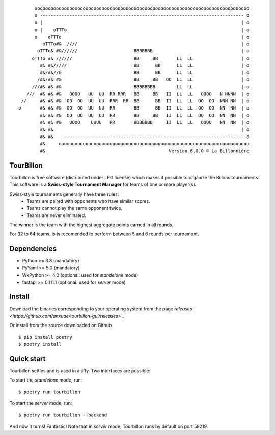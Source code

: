 
::

        oooooooooooooooooooooooooooooooooooooooooooooooooooooooooooooooooooooooooooooooo
        o ---------------------------------------------------------------------------- o
        o |                                                                          | o
        o |    oTTTo                                                                 | o
        o    oTTTo                                                                   | o
           oTTTo#&  ////                                                             | o
         oTTTo& #&//////                     BBBBBBB                                 | o
       oTTTo #& //////                       BB     BB       LL  LL                  | o
          #& #&/////                         BB      BB      LL  LL                  | o
          #&/#&//&                           BB      BB      LL  LL                  | o
         /#&/#& #&                           BB     BB   OO  LL  LL                  | o
       ///#& #& #&                           BBBBBBBB        LL  LL                  | o
     ///  #& #& #&   OOOO   UU  UU  RR RRR   BB     BB   II  LL  LL   OOOO   N NNNN  | o
   //     #& #& #&  OO  OO  UU  UU  RRR  RR  BB      BB  II  LL  LL  OO  OO  NNN NN  | o
  o       #& #& #&  OO  OO  UU  UU  RR       BB      BB  II  LL  LL  OO  OO  NN  NN  | o
          #& #& #&  OO  OO  UU  UU  RR       BB     BB   II  LL  LL  OO  OO  NN  NN  | o
          #& #& #&   OOOO    UUUU   RR       BBBBBBB     II  LL  LL   OOOO   NN  NN  | o
          #& #&                                                                      | o
          #& #&    ------------------------------------------------------------------- o
          #&     ooooooooooooooooooooooooooooooooooooooooooooooooooooooooooooooooooooooo
          #&                                              Version 6.0.0 © La Billonnière



TourBillon
==========

Tourbillon is free software (distributed under LPG license) which makes it possible to organize the
Billons tournaments. This software is a **Swiss-style Tournament Manager** for teams of one or more
player(s).

Swiss-style tournaments generally have three rules:
 - Teams are paired with opponents who have similar scores.
 - Teams cannot play the same opponent twice.
 - Teams are never eliminated.

The winner is the team with the highest aggregate points earned in all rounds.

For 32 to 64 teams, is is recomended to perform between 5 and 6 rounds per tournament.


Dependencies
============

* Python >= 3.8 (mandatory)
* PyYaml >= 5.0 (mandatory)
* WxPython >= 4.0 (optional: used for `standelone` mode)
* fastapi >= 0.111.1 (optional: used for `server` mode)


Install
=======

Download the binaries corresponding to your operating system from the page
`releases <https://github.com/anxuae/tourbillon-gui/releases>` _

Or install from the source downloaded on Github ::

    $ pip install poetry
    $ poetry install


Quick start
===========

Tourbillon settles and is used in a jiffy. Two interfaces are possible:

To start the `standelone` mode, run::

    $ poetry run tourbillon

To start the `server` mode, run::

    $ poetry run tourbillon --backend

And now it turns! Fantastic! Note that in `server` mode, Tourbillon runs by
default on port 59219.
